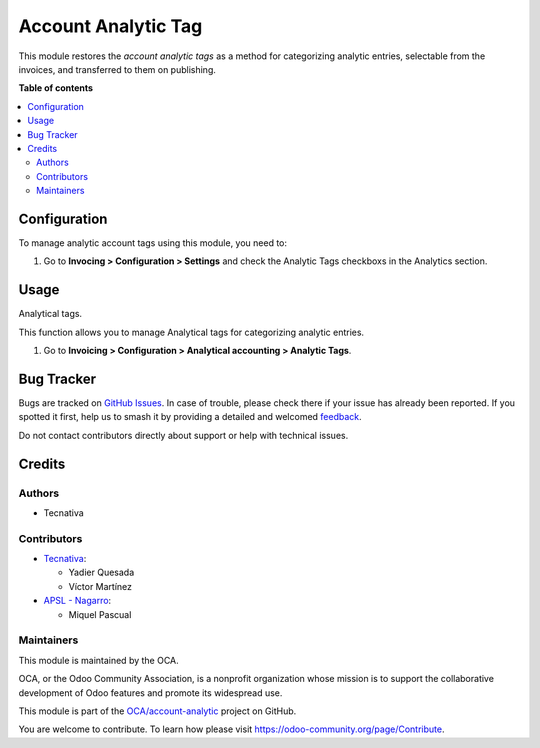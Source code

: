 ====================
Account Analytic Tag
====================

.. 
   !!!!!!!!!!!!!!!!!!!!!!!!!!!!!!!!!!!!!!!!!!!!!!!!!!!!
   !! This file is generated by oca-gen-addon-readme !!
   !! changes will be overwritten.                   !!
   !!!!!!!!!!!!!!!!!!!!!!!!!!!!!!!!!!!!!!!!!!!!!!!!!!!!
   !! source digest: sha256:8557734b1caac02a24970d3014aaf781a403847e8f219317c26742b2cb065584
   !!!!!!!!!!!!!!!!!!!!!!!!!!!!!!!!!!!!!!!!!!!!!!!!!!!!

.. |badge1| image:: https://img.shields.io/badge/maturity-Beta-yellow.png
    :target: https://odoo-community.org/page/development-status
    :alt: Beta
.. |badge2| image:: https://img.shields.io/badge/licence-AGPL--3-blue.png
    :target: http://www.gnu.org/licenses/agpl-3.0-standalone.html
    :alt: License: AGPL-3
.. |badge3| image:: https://img.shields.io/badge/github-OCA%2Faccount--analytic-lightgray.png?logo=github
    :target: https://github.com/OCA/account-analytic/tree/18.0/account_analytic_tag
    :alt: OCA/account-analytic
.. |badge4| image:: https://img.shields.io/badge/weblate-Translate%20me-F47D42.png
    :target: https://translation.odoo-community.org/projects/account-analytic-18-0/account-analytic-18-0-account_analytic_tag
    :alt: Translate me on Weblate
.. |badge5| image:: https://img.shields.io/badge/runboat-Try%20me-875A7B.png
    :target: https://runboat.odoo-community.org/builds?repo=OCA/account-analytic&target_branch=18.0
    :alt: Try me on Runboat

|badge1| |badge2| |badge3| |badge4| |badge5|

This module restores the *account analytic tags* as a method for
categorizing analytic entries, selectable from the invoices, and
transferred to them on publishing.

**Table of contents**

.. contents::
   :local:

Configuration
=============

To manage analytic account tags using this module, you need to:

1. Go to **Invocing > Configuration > Settings** and check the Analytic
   Tags checkboxs in the Analytics section.

Usage
=====

Analytical tags.

This function allows you to manage Analytical tags for categorizing
analytic entries.

1. Go to **Invoicing > Configuration > Analytical accounting > Analytic
   Tags**.

Bug Tracker
===========

Bugs are tracked on `GitHub Issues <https://github.com/OCA/account-analytic/issues>`_.
In case of trouble, please check there if your issue has already been reported.
If you spotted it first, help us to smash it by providing a detailed and welcomed
`feedback <https://github.com/OCA/account-analytic/issues/new?body=module:%20account_analytic_tag%0Aversion:%2018.0%0A%0A**Steps%20to%20reproduce**%0A-%20...%0A%0A**Current%20behavior**%0A%0A**Expected%20behavior**>`_.

Do not contact contributors directly about support or help with technical issues.

Credits
=======

Authors
-------

* Tecnativa

Contributors
------------

- `Tecnativa <https://www.tecnativa.com>`__:

  - Yadier Quesada
  - Víctor Martínez

- `APSL - Nagarro <https://apsl.tech/es/>`__:

  - Miquel Pascual

Maintainers
-----------

This module is maintained by the OCA.

.. image:: https://odoo-community.org/logo.png
   :alt: Odoo Community Association
   :target: https://odoo-community.org

OCA, or the Odoo Community Association, is a nonprofit organization whose
mission is to support the collaborative development of Odoo features and
promote its widespread use.

This module is part of the `OCA/account-analytic <https://github.com/OCA/account-analytic/tree/18.0/account_analytic_tag>`_ project on GitHub.

You are welcome to contribute. To learn how please visit https://odoo-community.org/page/Contribute.
